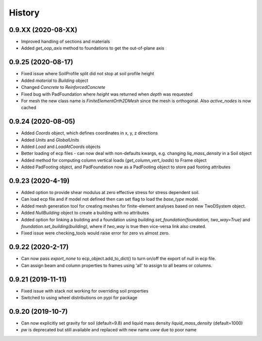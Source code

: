 =======
History
=======

0.9.XX (2020-08-XX)
--------------------
* Improved handling of sections and materials
* Added `get_oop_axis` method to foundations to get the out-of-plane axis

0.9.25 (2020-08-17)
--------------------
* Fixed issue where SoilProfile split did not stop at soil profile height
* Added `material` to `Building` object
* Changed `Concrete` to `ReinforcedConcrete`
* Fixed bug with PadFoundation where `height` was returned when `depth` was requested
* For mesh the new class name is `FiniteElementOrth2DMesh` since the mesh is orthogonal. Also `active_nodes` is now cached

0.9.24 (2020-08-05)
--------------------
* Added `Coords` object, which defines coordinates in x, y, z directions
* Added `Units` and `GlobalUnits`
* Added `Load` and `LoadAtCoords` objects
* Better loading of ecp files - can now deal with non-defaults kwargs, e.g. changing `liq_mass_density` in a Soil object
* Added method for computing column vertical loads (`get_column_vert_loads`) to Frame object
* Added PadFooting object, and PadFoundation now as a PadFooting object to store pad footing attributes

0.9.23 (2020-4-19)
--------------------
* Added option to provide shear modulus at zero effective stress for stress dependent soil.
* Can load ecp file and if model not defined then can set flag to load the `base_type` model.
* Added mesh generation tool for creating meshes for finite-element analyses based on new TwoDSystem object.
* Added `NullBuilding` object to create a building with no attributes
* Added option for linking a building and a foundation using `building.set_foundation(foundation, two_way=True)` and `foundation.set_building(building)`, where if `two_way` is true then vice-versa link also created.
* Fixed issue were checking_tools would raise error for zero vs almost zero.

0.9.22 (2020-2-17)
--------------------

* Can now pass `export_none` to ecp_object.add_to_dict() to turn on/off the export of null in ecp file.
* Can assign beam and column properties to frames using 'all' to assign to all beams or columns.

0.9.21 (2019-11-11)
--------------------

* Fixed issue with stack not working for overriding soil properties
* Switched to using wheel distributions on pypi for package

0.9.20 (2019-10-7)
--------------------

* Can now explicitly set gravity for soil (default=9.8) and liquid mass density `liquid_mass_density` (default=1000)
* `pw` is deprecated but still available and replaced with new name `uww` due to poor name
